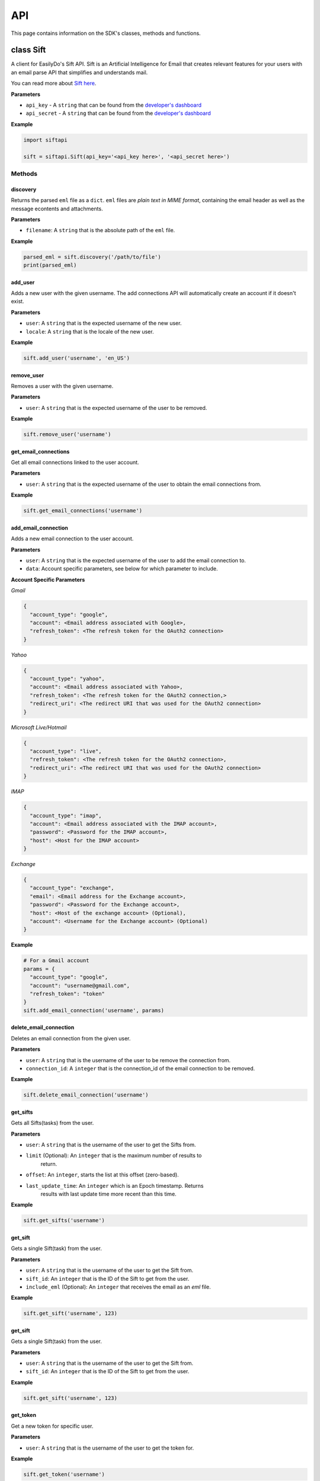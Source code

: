 ===
API
===

This page contains information on the SDK's classes, methods and functions.

class Sift
==========

A client for EasilyDo's Sift API. Sift is an Artificial Intelligence for Email
that creates relevant features for your users with an email parse API that
simplifies and understands mail.

You can read more about `Sift here`_.

.. _Sift here: https://sift.easilydo.com

**Parameters**

* ``api_key`` - A ``string`` that can be found from the `developer's dashboard`_
* ``api_secret`` - A ``string`` that can be found from
  the `developer's dashboard`_

.. _developer's dashboard: https://sift.easilydo.com/sift/dashboard

**Example**

.. code-block:: python

    import siftapi

    sift = siftapi.Sift(api_key='<api_key here>', '<api_secret here>')

Methods
-------

discovery
^^^^^^^^^

Returns the parsed ``eml`` file as a ``dict``. ``eml`` files are *plain text in
MIME format*, containing the email header as well as the message econtents and
attachments.

**Parameters**

* ``filename``: A ``string`` that is the absolute path of the ``eml`` file.

**Example**

.. code-block:: python

    parsed_eml = sift.discovery('/path/to/file')
    print(parsed_eml)

add_user
^^^^^^^^

Adds a new user with the given username. The add connections API will
automatically create an account if it doesn't exist.

**Parameters**

* ``user``: A ``string`` that is the expected username of the new user.
* ``locale``: A ``string`` that is the locale of the new user.

**Example**

.. code-block:: python

    sift.add_user('username', 'en_US')

remove_user
^^^^^^^^^^^

Removes a user with the given username.

**Parameters**

* ``user``: A ``string`` that is the expected username of the user to be removed.

**Example**

.. code-block:: python

    sift.remove_user('username')

get_email_connections
^^^^^^^^^^^^^^^^^^^^^

Get all email connections linked to the user account.

**Parameters**

* ``user``: A ``string`` that is the expected username of the user to obtain
  the email connections from.

**Example**

.. code-block:: python

    sift.get_email_connections('username')

add_email_connection
^^^^^^^^^^^^^^^^^^^^

Adds a new email connection to the user account.

**Parameters**

* ``user``: A ``string`` that is the expected username of the user to add
  the email connection to.
* ``data``: Account specific parameters, see below for which parameter to
  include.

**Account Specific Parameters**

*Gmail*

.. code-block:: python

    {
      "account_type": "google",
      "account": <Email address associated with Google>,
      "refresh_token": <The refresh token for the OAuth2 connection>
    }

*Yahoo*

.. code-block:: python

    {
      "account_type": "yahoo",
      "account": <Email address associated with Yahoo>,
      "refresh_token": <The refresh token for the OAuth2 connection,>
      "redirect_uri": <The redirect URI that was used for the OAuth2 connection>
    }

*Microsoft Live/Hotmail*

.. code-block:: python

    {
      "account_type": "live",
      "refresh_token": <The refresh token for the OAuth2 connection>,
      "redirect_uri": <The redirect URI that was used for the OAuth2 connection>
    }

*IMAP*

.. code-block:: python

    {
      "account_type": "imap",
      "account": <Email address associated with the IMAP account>,
      "password": <Password for the IMAP account>,
      "host": <Host for the IMAP account>
    }

*Exchange*

.. code-block:: python

    {
      "account_type": "exchange",
      "email": <Email address for the Exchange account>,
      "password": <Password for the Exchange account>,
      "host": <Host of the exchange account> (Optional),
      "account": <Username for the Exchange account> (Optional)
    }

**Example**

.. code-block:: python

    # For a Gmail account
    params = {
      "account_type": "google",
      "account": "username@gmail.com",
      "refresh_token": "token"
    }
    sift.add_email_connection('username', params)

delete_email_connection
^^^^^^^^^^^^^^^^^^^^^^^

Deletes an email connection from the given user.

**Parameters**

* ``user``: A ``string`` that is the username of the user to be remove the
  connection from.
* ``connection_id``: A ``integer`` that is the connection_id of the email
  connection to be removed.

**Example**

.. code-block:: python

    sift.delete_email_connection('username')

get_sifts
^^^^^^^^^

Gets all Sifts(tasks) from the user.

**Parameters**

* ``user``: A ``string`` that is the username of the user to get the Sifts from.
* ``limit`` (Optional): An ``integer`` that is the maximum number of results to
    return.
* ``offset``: An ``integer``, starts the list at this offset (zero-based).
* ``last_update_time``: An ``integer`` which is an Epoch timestamp. Returns
    results with last update time more recent than this time.

**Example**

.. code-block:: python

    sift.get_sifts('username')

get_sift
^^^^^^^^^

Gets a single Sift(task) from the user.

**Parameters**

* ``user``: A ``string`` that is the username of the user to get the Sift from.
* ``sift_id``: An ``integer`` that is the ID of the Sift to get from the user.
* ``include_eml`` (Optional): An ``integer`` that receives the email as an
  `eml` file.

**Example**

.. code-block:: python

    sift.get_sift('username', 123)

get_sift
^^^^^^^^^

Gets a single Sift(task) from the user.

**Parameters**

* ``user``: A ``string`` that is the username of the user to get the Sift from.
* ``sift_id``: An ``integer`` that is the ID of the Sift to get from the user.

**Example**

.. code-block:: python

    sift.get_sift('username', 123)

get_token
^^^^^^^^^

Get a new token for specific user.

**Parameters**

* ``user``: A ``string`` that is the username of the user to get the token for.

**Example**

.. code-block:: python

    sift.get_token('username')

post_feedback
^^^^^^^^^^^^^

Gives feedback to the EasilyDo team.

**Parameters**

* ``email``: A ``string`` that is the contents of the eml file, similar to the
  one sent to ``discovery``.
* ``locale``: A ``string`` that is the locale of the email.
* ``timezone``: A ``string`` that is the timezone of the email.

**Example**

.. code-block:: python

    data = open('/path/to/eml', r)
    sift.post_feedback(data, 'en_US', 'America/Los_Angeles')


